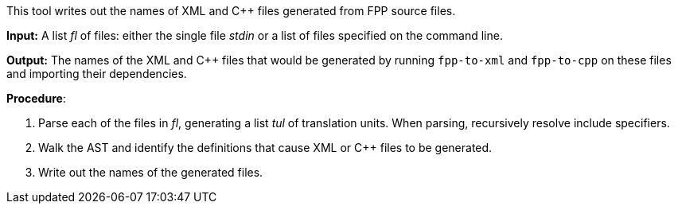 This tool writes out the names of XML and C++ files generated
from FPP source files.

*Input:*  A list _fl_ of files: either the single file _stdin_ or a list of 
files specified on the command line.

*Output:* The names of the XML and C++ files that would be generated
by running `fpp-to-xml` and `fpp-to-cpp` on these files and importing
their dependencies.

*Procedure*:

. Parse each of the files in _fl_, generating a list _tul_ of translation units.
When parsing, recursively resolve include specifiers.

. Walk the AST and identify the definitions that cause XML or C++ files to
be generated.

. Write out the names of the generated files.
